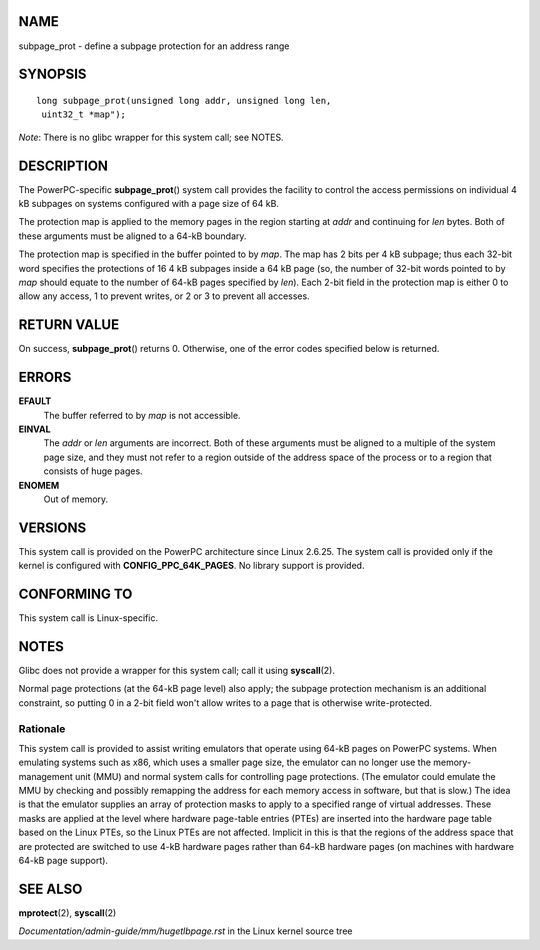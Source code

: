 NAME
====

subpage_prot - define a subpage protection for an address range

SYNOPSIS
========

::

   long subpage_prot(unsigned long addr, unsigned long len,
    uint32_t *map");

*Note*: There is no glibc wrapper for this system call; see NOTES.

DESCRIPTION
===========

The PowerPC-specific **subpage_prot**\ () system call provides the
facility to control the access permissions on individual 4 kB subpages
on systems configured with a page size of 64 kB.

The protection map is applied to the memory pages in the region starting
at *addr* and continuing for *len* bytes. Both of these arguments must
be aligned to a 64-kB boundary.

The protection map is specified in the buffer pointed to by *map*. The
map has 2 bits per 4 kB subpage; thus each 32-bit word specifies the
protections of 16 4 kB subpages inside a 64 kB page (so, the number of
32-bit words pointed to by *map* should equate to the number of 64-kB
pages specified by *len*). Each 2-bit field in the protection map is
either 0 to allow any access, 1 to prevent writes, or 2 or 3 to prevent
all accesses.

RETURN VALUE
============

On success, **subpage_prot**\ () returns 0. Otherwise, one of the error
codes specified below is returned.

ERRORS
======

**EFAULT**
   The buffer referred to by *map* is not accessible.

**EINVAL**
   The *addr* or *len* arguments are incorrect. Both of these arguments
   must be aligned to a multiple of the system page size, and they must
   not refer to a region outside of the address space of the process or
   to a region that consists of huge pages.

**ENOMEM**
   Out of memory.

VERSIONS
========

This system call is provided on the PowerPC architecture since Linux
2.6.25. The system call is provided only if the kernel is configured
with **CONFIG_PPC_64K_PAGES**. No library support is provided.

CONFORMING TO
=============

This system call is Linux-specific.

NOTES
=====

Glibc does not provide a wrapper for this system call; call it using
**syscall**\ (2).

Normal page protections (at the 64-kB page level) also apply; the
subpage protection mechanism is an additional constraint, so putting 0
in a 2-bit field won't allow writes to a page that is otherwise
write-protected.

Rationale
---------

This system call is provided to assist writing emulators that operate
using 64-kB pages on PowerPC systems. When emulating systems such as
x86, which uses a smaller page size, the emulator can no longer use the
memory-management unit (MMU) and normal system calls for controlling
page protections. (The emulator could emulate the MMU by checking and
possibly remapping the address for each memory access in software, but
that is slow.) The idea is that the emulator supplies an array of
protection masks to apply to a specified range of virtual addresses.
These masks are applied at the level where hardware page-table entries
(PTEs) are inserted into the hardware page table based on the Linux
PTEs, so the Linux PTEs are not affected. Implicit in this is that the
regions of the address space that are protected are switched to use 4-kB
hardware pages rather than 64-kB hardware pages (on machines with
hardware 64-kB page support).

SEE ALSO
========

**mprotect**\ (2), **syscall**\ (2)

*Documentation/admin-guide/mm/hugetlbpage.rst* in the Linux kernel
source tree
